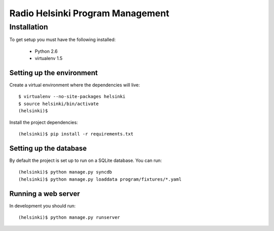 =================================
Radio Helsinki Program Management
=================================

Installation
============

To get setup you must have the following installed:

 * Python 2.6
 * virtualenv 1.5

Setting up the environment
--------------------------

Create a virtual environment where the dependencies will live::

    $ virtualenv --no-site-packages helsinki
    $ source helsinki/bin/activate
    (helsinki)$

Install the project dependencies::

    (helsinki)$ pip install -r requirements.txt

Setting up the database
-----------------------

By default the project is set up to run on a SQLite database.  You can run::

    (helsinki)$ python manage.py syncdb
    (helsinki)$ python manage.py loaddata program/fixtures/*.yaml

Running a web server
--------------------

In development you should run::

    (helsinki)$ python manage.py runserver
